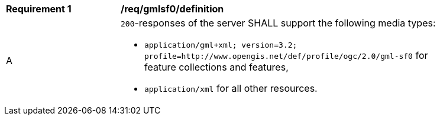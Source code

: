 [[req_gmlsf0_definition]]
[width="90%",cols="2,6a"]
|===
^|*Requirement {counter:req-id}* |*/req/gmlsf0/definition* 
^|A |`200`-responses of the server SHALL support the following media types:

* `application/gml+xml; version=3.2; profile=http://www.opengis.net/def/profile/ogc/2.0/gml-sf0` for feature collections and features,
* `application/xml` for all other resources.
|===
